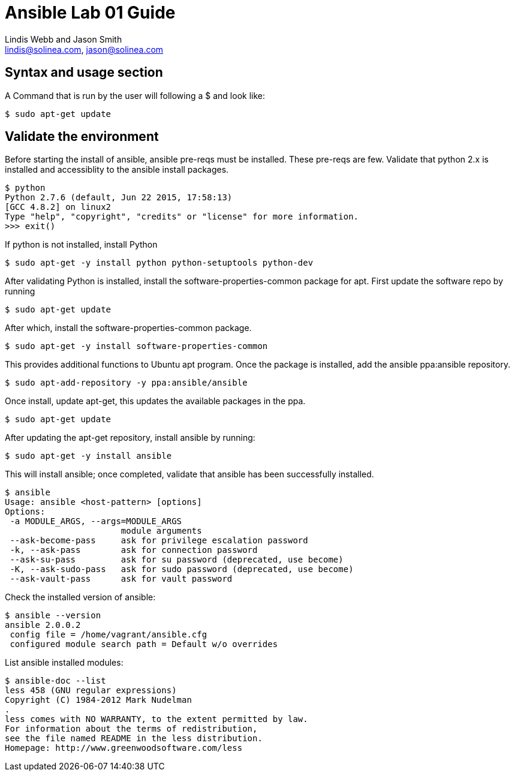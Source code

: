 :Author:    Lindis Webb and Jason Smith
:Email:     lindis@solinea.com, jason@solinea.com
:Date:      Feb 2016
:Revision:  0.1a
:Module:    Module 01, Lab Guide, Ansible 101
:Labtime:   10 minutes


# Ansible Lab 01 Guide

## Syntax and usage section

A Command that is run by the user will following a $ and look like:

 $ sudo apt-get update

## Validate the environment

Before starting the install of ansible, ansible pre-reqs must be installed.
These pre-reqs are few. Validate that python 2.x is installed and accessiblity
to the ansible install packages.

 $ python
 Python 2.7.6 (default, Jun 22 2015, 17:58:13)
 [GCC 4.8.2] on linux2
 Type "help", "copyright", "credits" or "license" for more information.
 >>> exit()

If python is not installed, install Python

 $ sudo apt-get -y install python python-setuptools python-dev

After validating Python is installed, install the software-properties-common
package for apt. First update the software repo by running

 $ sudo apt-get update

After which, install the software-properties-common package.

 $ sudo apt-get -y install software-properties-common

This provides additional functions to Ubuntu apt program. Once the package is
installed, add the ansible ppa:ansible repository.

 $ sudo apt-add-repository -y ppa:ansible/ansible

Once install, update apt-get, this updates the available packages in the ppa.

 $ sudo apt-get update

After updating the apt-get repository, install ansible by running:

 $ sudo apt-get -y install ansible

This will install ansible; once completed, validate that ansible has been
successfully installed.

 $ ansible
 Usage: ansible <host-pattern> [options]
 Options:
  -a MODULE_ARGS, --args=MODULE_ARGS
                        module arguments
  --ask-become-pass     ask for privilege escalation password
  -k, --ask-pass        ask for connection password
  --ask-su-pass         ask for su password (deprecated, use become)
  -K, --ask-sudo-pass   ask for sudo password (deprecated, use become)
  --ask-vault-pass      ask for vault password

Check the installed version of ansible:

 $ ansible --version
 ansible 2.0.0.2
  config file = /home/vagrant/ansible.cfg
  configured module search path = Default w/o overrides

List ansible installed modules:

 $ ansible-doc --list
 less 458 (GNU regular expressions)
 Copyright (C) 1984-2012 Mark Nudelman
 .
 less comes with NO WARRANTY, to the extent permitted by law.
 For information about the terms of redistribution,
 see the file named README in the less distribution.
 Homepage: http://www.greenwoodsoftware.com/less


